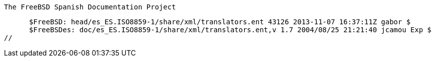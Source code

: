 //
      The FreeBSD Spanish Documentation Project

      $FreeBSD: head/es_ES.ISO8859-1/share/xml/translators.ent 43126 2013-11-07 16:37:11Z gabor $
      $FreeBSDes: doc/es_ES.ISO8859-1/share/xml/translators.ent,v 1.7 2004/08/25 21:21:40 jcamou Exp $
//

:bazcar-name: José Ramón Baz
:bazcar-email: jr_baz@hartu.net
:bazcar: {bazcar-email}[{bazcar-name}]

:carvay-name: José Vicente Carrasco Vayá
:carvay-email: carvay@es.FreeBSD.org
:carvay: {carvay-email}[{carvay-name}]

:cronopio-name: Luis López
:cronopio-email: cronopiolopez@terra.es
:cronopio: {cronopio-email}[{cronopio-name}]

:gabor-name: Gábor Kövesdán
:gabor-email: gabor@FreeBSD.org
:gabor: {gabor-email}[{gabor-name}]

:german-name: Germán Marcos
:german-email: gri.msg@gmail.com
:german: {german-email}[{german-name}]

:jcamou-name: Jesus R. Camou
:jcamou-email: jcamou@FreeBSD.org
:jcamou: {jcamou-email}[{jcamou-name}]

:jesusr-name: Jesús Rodríguez
:jesusr-email: jesusr@FreeBSD.org
:jesusr: {jesusr-email}[{jesusr-name}]

:jrh-name: Juan F. Rodriguez
:jrh-email: jrh@it.uc3m.es
:jrh: {jrh-email}[{jrh-name}]

:quique-name: Enrique Matías Sánchez
:quique-email: cronopios@gmail.com
:quique: {quique-email}[{quique-name}]
 
